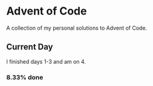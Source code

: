 * Advent of Code

  A collection of my personal solutions to Advent of Code.

** Current Day

   I finished days 1-3 and am on 4.

*** 8.33% done
   
